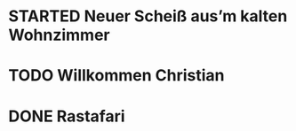 * STARTED Neuer Scheiß aus’m kalten Wohnzimmer
:LOGBOOK:
- State "STARTED"    from "TODO"       [2023-01-18 Wed 14:07]
- State "TODO"       from "DONE"       [2023-01-18 Wed 14:07]
- State "DONE"       from "TODO"       [2023-01-18 Wed 14:07]
- State "TODO"       from "DONE"       [2023-01-18 Wed 14:01]
- State "DONE"       from "TODO"       [2023-01-18 Wed 13:56]
- State "TODO"       from              [2023-01-18 Wed 13:38]
:END:
* TODO Willkommen Christian
:LOGBOOK:
- State "TODO"       from "DONE"       [2023-01-18 Wed 14:07]
- State "DONE"       from "TODO"       [2023-01-18 Wed 14:07]
- State "TODO"       from "DONE"       [2023-01-18 Wed 14:07]
- State "DONE"       from "TODO"       [2023-01-18 Wed 14:07]
- State "TODO"       from "DONE"       [2023-01-18 Wed 14:07]
- State "DONE"       from "TODO"       [2023-01-18 Wed 14:07]
:END:
* DONE Rastafari
CLOSED: [2023-01-18 Wed 14:01]
:LOGBOOK:
- State "DONE"       from "STARTED"    [2023-01-18 Wed 14:01]
- State "STARTED"    from "DONE"       [2023-01-18 Wed 13:32]
- State "DONE"       from "TODO"       [2023-01-18 Wed 13:32]
- State "TODO"       from "DONE"       [2023-01-18 Wed 13:32]
- State "DONE"       from "TODO"       [2023-01-18 Wed 13:32]
:END:
